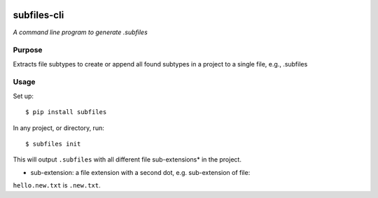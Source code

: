.. image:: https://raw.githubusercontent.com/mindey/subfiles/master/misc/subfiles.png
    :alt: Subfiles Illustration
    :width: 100%
    :align: center

subfiles-cli
============

*A command line program to generate .subfiles*

Purpose
-------

Extracts file subtypes to create or append all found subtypes in a project
to a single file, e.g., .subfiles

Usage
-----

Set up::

    $ pip install subfiles

In any project, or directory, run::

    $ subfiles init

This will output ``.subfiles`` with all different file sub-extensions* in the project.

* sub-extension: a file extension with a second dot, e.g. sub-extension of file:
``hello.new.txt`` is ``.new.txt``.
